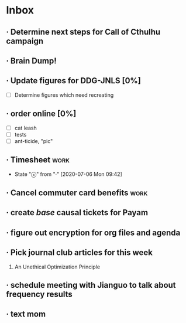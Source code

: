 * Inbox
** · Determine next steps for Call of Cthulhu campaign
DEADLINE: <2020-07-10 Fri> SCHEDULED: <2020-07-05 Sun>
** · Brain Dump!
SCHEDULED: <2020-07-05 Sun>
** · Update figures for DDG-JNLS [0%]
- [ ] Determine figures which need recreating
** · order online [0%]
DEADLINE: <2020-07-05 Sun>
- [ ] cat leash
- [ ] tests
- [ ] ant-ticide, "pic"
** · Timesheet :work:
DEADLINE: <2020-07-13 Mon +1w -3d>
:PROPERTIES:
:LAST_REPEAT: [2020-07-06 Mon 09:42]
:END:
- State "ⓧ"          from "·"          [2020-07-06 Mon 09:42]
** · Cancel commuter card benefits :work:
** · create /base/ causal tickets for Payam
DEADLINE: <2020-07-06 Mon>
** · figure out encryption for org files and agenda
DEADLINE: <2020-07-10 Fri> SCHEDULED: <2020-07-06 Mon>
** · Pick journal club articles for this week
DEADLINE: <2020-07-08 Wed>
1. An Unethical Optimization Principle
** · schedule meeting with Jianguo to talk about frequency results
DEADLINE: <2020-07-06 Mon>
** · text mom
